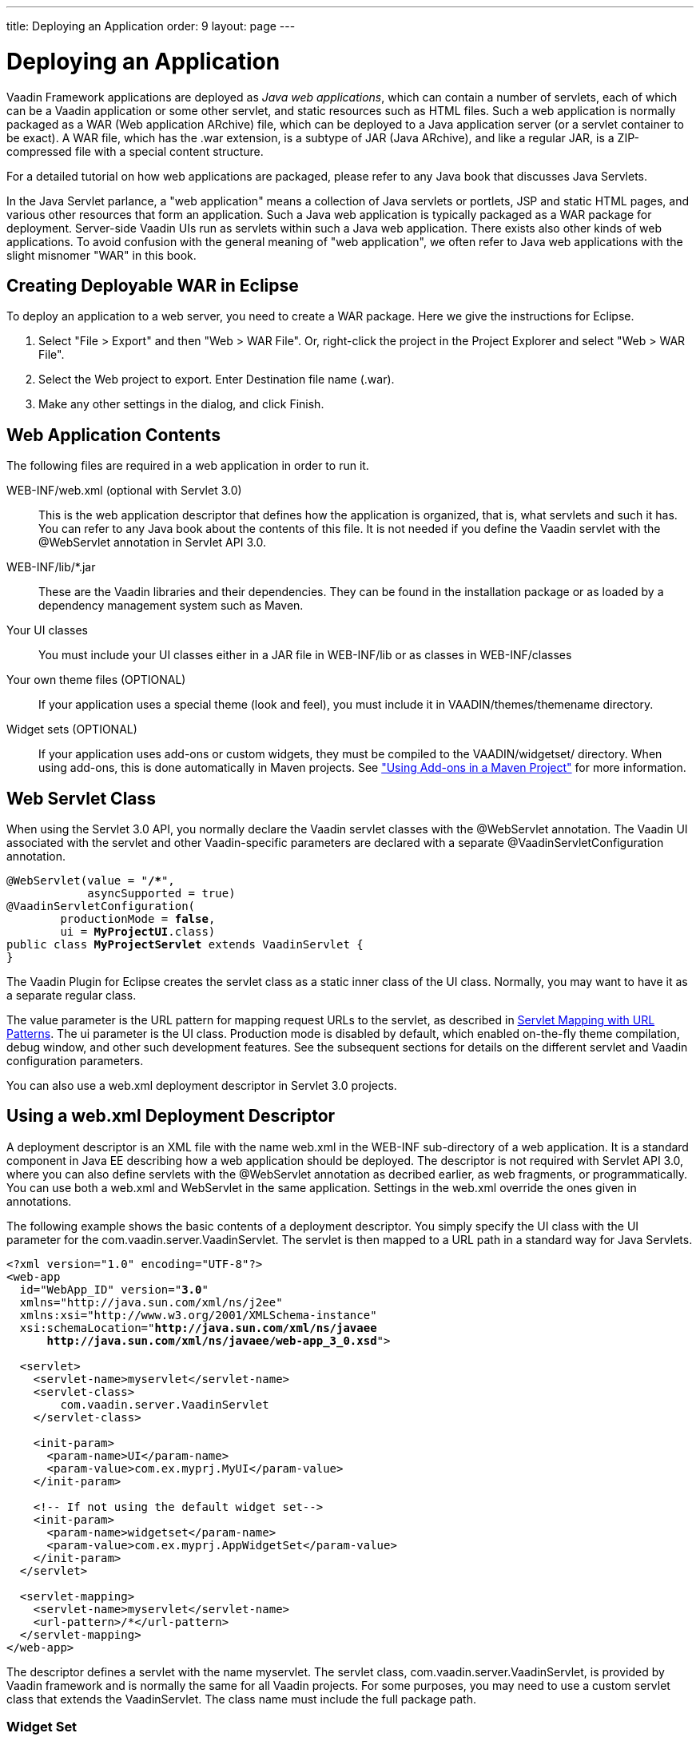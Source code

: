 ---
title: Deploying an Application
order: 9
layout: page
---

[[application.environment]]
= Deploying an Application

Vaadin Framework applications are deployed as __Java web applications__, which can contain
a number of servlets, each of which can be a Vaadin application or some other
servlet, and static resources such as HTML files. Such a web application is
normally packaged as a WAR (Web application ARchive) file, which can be deployed
to a Java application server (or a servlet container to be exact). A WAR file,
which has the [filename]#.war# extension, is a subtype of JAR (Java ARchive),
and like a regular JAR, is a ZIP-compressed file with a special content
structure.

For a detailed tutorial on how web applications are packaged, please refer to
any Java book that discusses Java Servlets.

In the Java Servlet parlance, a "web application" means a collection of Java
servlets or portlets, JSP and static HTML pages, and various other resources
that form an application. Such a Java web application is typically packaged as a
WAR package for deployment. Server-side Vaadin UIs run as servlets within such a
Java web application. There exists also other kinds of web applications. To
avoid confusion with the general meaning of "web application", we often refer to
Java web applications with the slight misnomer "WAR" in this book.

[[application.environment.war-eclipse]]
== Creating Deployable WAR in Eclipse

To deploy an application to a web server, you need to create a WAR package. Here
we give the instructions for Eclipse.

. Select "File > Export" and then "Web > WAR File". Or, right-click the project in the Project Explorer and select "Web > WAR File".

. Select the [guilabel]#Web project# to export. Enter [guilabel]#Destination# file name ([filename]#.war#).

. Make any other settings in the dialog, and click [guibutton]#Finish#.

[[application.environment.war]]
== Web Application Contents

The following files are required in a web application in order to run it.

[filename]#WEB-INF/web.xml# (optional with Servlet 3.0)::
This is the web application descriptor that defines how the application is organized, that is, what servlets and such it has.
You can refer to any Java book about the contents of this file.
It is not needed if you define the Vaadin servlet with the [classname]#@WebServlet# annotation in Servlet API 3.0.

[filename]#WEB-INF/lib/*.jar# ::
These are the Vaadin libraries and their dependencies.
They can be found in the installation package or as loaded by a dependency management system such as Maven.

Your UI classes::
You must include your UI classes either in a JAR file in [filename]#WEB-INF/lib# or as classes in [filename]#WEB-INF/classes#

Your own theme files (OPTIONAL)::
If your application uses a special theme (look and feel), you must include it in [filename]#VAADIN/themes/themename# directory.

Widget sets (OPTIONAL)::
If your application uses add-ons or custom widgets, they must be compiled to the [filename]#VAADIN/widgetset/# directory.
When using add-ons, this is done automatically in Maven projects.
See <<../addons/addons-maven#addons.maven, "Using Add-ons in a Maven Project">> for more information.

[[application.environment.webservlet]]
== Web Servlet Class

When using the Servlet 3.0 API, you normally declare the Vaadin servlet classes
with the [literal]#++@WebServlet++# annotation. The Vaadin UI associated with
the servlet and other Vaadin-specific parameters are declared with a separate
[literal]#++@VaadinServletConfiguration++# annotation.

[subs="normal"]
----
@WebServlet(value = "**/++*++**",
            asyncSupported = true)
@VaadinServletConfiguration(
        productionMode = **false**,
        ui = **MyProjectUI**.class)
public class **MyProjectServlet** extends VaadinServlet {
}
----
The Vaadin Plugin for Eclipse creates the servlet class as a static inner class
of the UI class. Normally, you may want to have it as a separate regular class.

The [parameter]#value# parameter is the URL pattern for mapping request URLs to
the servlet, as described in <<application.environment.servlet-mapping>>. The
[parameter]#ui# parameter is the UI class. Production mode is disabled by
default, which enabled on-the-fly theme compilation, debug window, and other
such development features. See the subsequent sections for details on the
different servlet and Vaadin configuration parameters.

You can also use a [filename]#web.xml# deployment descriptor in Servlet 3.0
projects.


[[application.environment.web-xml]]
== Using a [filename]#web.xml# Deployment Descriptor

A deployment descriptor is an XML file with the name [filename]#web.xml# in the
[filename]#WEB-INF# sub-directory of a web application. It is a standard
component in Java EE describing how a web application should be deployed. The
descriptor is not required with Servlet API 3.0, where you can also define
servlets with the [classname]#@WebServlet# annotation as decribed earlier, as
web fragments, or programmatically. You can use both a [filename]#web.xml# and
WebServlet in the same application. Settings in the [filename]#web.xml# override
the ones given in annotations.

The following example shows the basic contents of a deployment descriptor. You simply specify the UI class with the
[parameter]#UI# parameter for the [classname]#com.vaadin.server.VaadinServlet#.
The servlet is then mapped to a URL path in a standard way for Java Servlets.

[subs="verbatim,replacements,quotes"]
----
&lt;?xml version="1.0" encoding="UTF-8"?&gt;
&lt;web-app
  id="WebApp_ID" version="**3.0**"
  xmlns="http://java.sun.com/xml/ns/j2ee"
  xmlns:xsi="http://www.w3.org/2001/XMLSchema-instance"
  xsi:schemaLocation="**http://java.sun.com/xml/ns/javaee
      http://java.sun.com/xml/ns/javaee/web-app_3_0.xsd**"&gt;

  &lt;servlet&gt;
    &lt;servlet-name&gt;[replaceable]##myservlet##&lt;/servlet-name&gt;
    &lt;servlet-class&gt;
        [replaceable]##com.vaadin.server.VaadinServlet##
    &lt;/servlet-class&gt;

    &lt;init-param&gt;
      &lt;param-name&gt;UI&lt;/param-name&gt;
      &lt;param-value&gt;[replaceable]##com.ex.myprj.MyUI##&lt;/param-value&gt;
    &lt;/init-param&gt;

    &lt;!-- If not using the default widget set--&gt;
    &lt;init-param&gt;
      &lt;param-name&gt;widgetset&lt;/param-name&gt;
      &lt;param-value&gt;[replaceable]##com.ex.myprj.AppWidgetSet##&lt;/param-value&gt;
    &lt;/init-param&gt;
  &lt;/servlet&gt;

  &lt;servlet-mapping&gt;
    &lt;servlet-name&gt;[replaceable]##myservlet##&lt;/servlet-name&gt;
    &lt;url-pattern&gt;[replaceable]##/*##&lt;/url-pattern&gt;
  &lt;/servlet-mapping&gt;
&lt;/web-app&gt;
----
The descriptor defines a servlet with the name [filename]#myservlet#. The
servlet class, [classname]#com.vaadin.server.VaadinServlet#, is provided by
Vaadin framework and is normally the same for all Vaadin projects. For some
purposes, you may need to use a custom servlet class that extends the
[classname]#VaadinServlet#. The class name must include the full package path.


[[application.environment.web-xml.widgetset]]
=== Widget Set

The widget set is normally defined and compiled automatically in Maven projects.
It may be necessary to define it manually in some cases, such as when developing custom widgets or if you need to include special rules in the widget set definition file ([filename]#.gwt.xml# module descriptor).

The widget set of a UI can be defined with the [classname]#@WidgetSet# annotation for the UI class.

[source, Java, subs="normal"]
----
@WidgetSet("[replaceable]#com.example.myproject.MyWidgetSet#")
class MyUI extends UI {
    ...
----

You can also define it with the [parameter]#widgetset# init parameter for the servlet.

The name of a widget set is technically a Java class name with the same path as the widget set definition file, but without the [filename]#.gwt.xml# extension.

If a widget set is not specified, the default is used.
In a project that does not use add-ons or custom widgets, the [classname]#com.vaadin.DefaultWidgetSet# is used.
It contains all the widgets for the built-in Vaadin components.
When using add-ons, the Vaadin Maven Plugin automatically defines an  [classname]#AppWidgetSet# that includes all the add-on widget sets.

The widget set must be compiled, as described in <<../addons/addons-overview.asciidoc#addons.overview,"Using Vaadin Add-ons">> (for add-ons) or <<../clientside/clientside-compiling#clientside.compiling,"Compiling a Client-Side Module">> (for custom widgets and client-side modules), and properly deployed with the application.

[[application.environment.servlet-mapping]]
== Servlet Mapping with URL Patterns

The servlet needs to be mapped to an URL path, which requests it is to handle.

With [classname]#@WebServlet# annotation for the servlet class:

[subs="normal"]
----
@WebServlet(value = "**/++*++**", asyncSupported = true)
----

The URL pattern is defined in the above examples as [literal]#++/*++#. This
matches any URL under the project context. We defined above the project context
as [literal]#++myproject++# so the URL for the page of the UI will be
http://localhost:8080/myproject/.

[[application.environment.servlet-mapping.sub-paths]]
=== Mapping Sub-Paths

If an application has multiple UIs or servlets, they have to be given different
paths in the URL, matched by a different URL pattern. Also, you may need to have
statically served content under some path. Having an URL pattern
[literal]#++/myui/*++# would match a URL such as
http://localhost:8080/myproject/myui/. Notice that the slash and the asterisk
__must__ be included at the end of the pattern. In such case, you also need to
map URLs with [literal]#++/VAADIN/*++# to a servlet (unless you are serving it
statically as noted below).

With a [classname]#@WebServlet# annotation for a servlet class, you can define
multiple mappings as a list enclosed in curly braces as follows:

[subs="normal"]
----
@WebServlet(value = {"**/myui/++*++**", "/VAADIN/*"},
            asyncSupported = true)
----

If you have multiple servlets, you should specify only one
[literal]#++/VAADIN/*++# mapping.It does not matter which servlet you map the
pattern to, as long as it is a Vaadin servlet.

You do not have to provide the above [literal]#++/VAADIN/*++# mapping if you
serve both the widget sets and (custom and default) themes statically in the
[filename]#/VAADIN# directory in the web application. The mapping simply allows
serving them dynamically from the Vaadin JAR. Serving them statically is
recommended for production environments as it is faster. If you serve the
content from within the same web application, you may not have the root pattern
[literal]#++/*++# for the Vaadin servlet, as then all the requests would be
mapped to the servlet.



[[application.environment.parameters]]
== Other Servlet Configuration Parameters

The servlet class or deployment descriptor can have many parameters and options
that control the execution of a servlet. You can find complete documentation of
the basic servlet parameters in the appropriate
link:https://wiki.apache.org/tomcat/Specifications[Java Servlet Specification].
////
JCP or Oracle don't seem to have a proper index
URL.
////
[classname]#@VaadinServletConfiguration# accepts a number of special parameters,
as described below.

In a [filename]#web.xml#, you can set most parameters either as a
[literal]#++<context-param>++# for the entire web application, in which case
they apply to all Vaadin servlets, or as an [literal]#++<init-param>++# for an
individual servlet. If both are defined, servlet parameters override context
parameters.

[[application.environment.parameters.production-mode]]
=== Production Mode

By default, Vaadin applications run in __debug mode__ (or __development mode__),
which should be used during development. This enables various debugging
features. For production use, you should have the
[literal]#++productionMode=true++# setting in the
[classname]#@VaadinServletConfiguration#.

The parameter and the debug and production modes are described in more detail in
<<../advanced/advanced-debug#advanced.debug,"Debug Mode
and Window">>.


[[application.environment.parameters.uiprovider]]
=== Custom UI Provider

Vaadin normally uses the [classname]#DefaultUIProvider# for creating
[classname]#UI# class instances. If you need to use a custom UI provider, you
can define its class with the [parameter]#UIProvider# parameter. The provider is
registered in the [classname]#VaadinSession#.

The parameter is logically associated with a particular servlet, but can be
defined in the context as well.


[[application.environment.parameters.heartbeat]]
=== UI Heartbeat

Vaadin monitors UIs by using a heartbeat, as explained in
<<application-lifecycle#application.lifecycle.ui-expiration,"UI
Expiration">>. If the user closes the browser window of a Vaadin application or
navigates to another page, the Client-Side Engine running in the page stops
sending heartbeat to the server, and the server eventually cleans up the
[classname]#UI# instance.

The interval of the heartbeat requests can be specified in seconds with the
[parameter]#heartbeatInterval# parameter either as a context parameter for the
entire web application or an init parameter for the individual servlet. The
default value is 300 seconds (5 minutes).


[[application.environment.parameters.session-timeout]]
=== Session Timeout After User Inactivity

In normal servlet operation, the session timeout defines the allowed time of
inactivity after which the server should clean up the session. The inactivity is
measured from the last server request. Different servlet containers use varying
defaults for timeouts, such as 30 minutes for Apache Tomcat. There is no way to
programmatically set the global session timeout, but you can set it in the
deployment descriptor with:
((("session-timeout")))
----
<session-config>
    <session-timeout>30</session-timeout>
</session-config>
----

((("Out of
Sync")))
The session timeout should be longer than the heartbeat interval or otherwise
sessions are closed before the heartbeat can keep them alive. As the session
expiration leaves the UIs in a state where they assume that the session still
exists, this would cause an Out Of Sync error notification in the browser.

((("closeIdleSessions")))
However, having a shorter heartbeat interval than the session timeout, which is
the normal case, prevents the sessions from expiring. If the
[parameter]#closeIdleSessions# parameter for the servlet is enabled (disabled by
default), Vaadin closes the UIs and the session after the time specified in the
[parameter]#session-timeout# init parameter expires after the last non-heartbeat
request.


[[application.environment.parameters.push]]
=== Push Mode

You can enable server push, as described in
<<../advanced/advanced-push#advanced.push,"Server Push">>,
for a UI either with a [classname]#@Push# annotation for the UI or in the
descriptor. The push mode is defined with a [parameter]#pushmode# init parameter. The
[literal]#++automatic++# mode pushes changes to the browser automatically after
__access()__ finishes. With [literal]#++manual++# mode, you need to do the push
explicitly with [methodname]#push()#. You can enable asynchronous processing with the
[literal]#++async-supported++# init parameter.


[[application.environment.parameters.xsrf]]
=== Cross-Site Request Forgery Prevention

Vaadin uses a protection mechanism to prevent malicious cross-site request
forgery (XSRF or CSRF), also called one-click attacks or session riding, which
is a security exploit for executing unauthorized commands in a web server. This
protection is normally enabled. However, it prevents some forms of testing of
Vaadin applications, such as with JMeter. In such cases, you can disable the
protection by setting the [parameter]#disable-xsrf-protection# context parameter to
[literal]#++true++#.


[[application.environment.configuration]]
== Deployment Configuration

The Vaadin-specific parameters defined in the deployment configuration are
available from the [classname]#DeploymentConfiguration# object managed by the
[classname]#VaadinSession#.


[source, java]
----
DeploymentConfiguration conf =
        getSession().getConfiguration();

// Heartbeat interval in seconds
int heartbeatInterval = conf.getHeartbeatInterval();
----

Parameters defined in the Java Servlet definition, such as the session timeout,
are available from the low-level [classname]#HttpSession# or
[classname]#PortletSession# object, which are wrapped in a
[classname]#WrappedSession# in Vaadin. You can access the low-level session
wrapper with [methodname]#getSession()# of the [classname]#VaadinSession#.


[source, java]
----
WrappedSession session = getSession().getSession();
int sessionTimeout = session.getMaxInactiveInterval();
----

You can also access other [classname]#HttpSession# and
[classname]#PortletSession# session properties through the interface, such as
set and read session attributes that are shared by all servlets belonging to a
particular servlet or portlet session.
